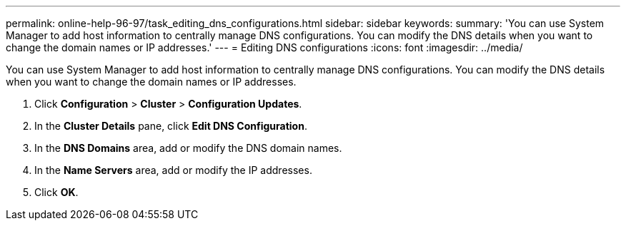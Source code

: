---
permalink: online-help-96-97/task_editing_dns_configurations.html
sidebar: sidebar
keywords: 
summary: 'You can use System Manager to add host information to centrally manage DNS configurations. You can modify the DNS details when you want to change the domain names or IP addresses.'
---
= Editing DNS configurations
:icons: font
:imagesdir: ../media/

[.lead]
You can use System Manager to add host information to centrally manage DNS configurations. You can modify the DNS details when you want to change the domain names or IP addresses.

. Click *Configuration* > *Cluster* > *Configuration Updates*.
. In the *Cluster Details* pane, click *Edit DNS Configuration*.
. In the *DNS Domains* area, add or modify the DNS domain names.
. In the *Name Servers* area, add or modify the IP addresses.
. Click *OK*.
